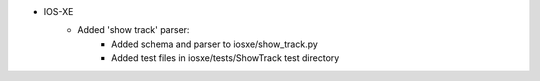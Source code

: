 * IOS-XE
    * Added 'show track' parser:
        * Added schema and parser to iosxe/show_track.py
        * Added test files in iosxe/tests/ShowTrack test directory
